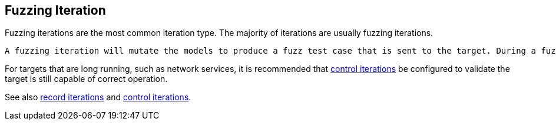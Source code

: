 [[Iteration_fuzzing]]
== Fuzzing Iteration

Fuzzing iterations are the most common iteration type. The majority of iterations are usually fuzzing iterations.

 A fuzzing iteration will mutate the models to produce a fuzz test case that is sent to the target. During a fuzzing iteration it is expected that the target will behave in unexpected ways. As such it is expected that we might get errors from our I/O interface such as time outs, short writes or read. Additionally it is likely that we will not beable to fully execute our state models, or correctly crack the returned data. Because all of these error conditions are so likely to occur, and do not indicate an issue has occured, they are largely ignored. An expected error seen during a fuzzing iteration will at most cause Peach to skip to the next iteration.

For targets that are long running, such as network services, it is recommended that xref:Iteration_control[control iterations] be configured to validate the target is still capable of correct operation.

See also xref:Iteration_record[record iterations] and xref:Iteration_control[control iterations].
